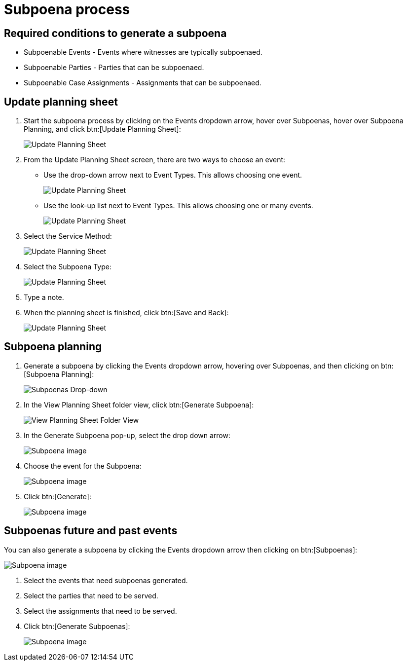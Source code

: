 // vim: tw=0 ai et ts=2 sw=2
= Subpoena process

== Required conditions to generate a subpoena

* Subpoenable Events - Events where witnesses are typically subpoenaed.
* Subpoenable Parties - Parties that can be subpoenaed.
* Subpoenable Case Assignments - Assignments that can be subpoenaed.


== Update planning sheet

. Start the subpoena process by clicking on the Events dropdown arrow, hover over Subpoenas, hover over Subpoena Planning, and click btn:[Update Planning Sheet]:
+
image::subpoena/update-planning-sheet1.png[Update Planning Sheet]

. From the Update Planning Sheet screen, there are two ways to choose an event:
+
--
- Use the drop-down arrow next to Event Types.
  This allows choosing one event.
+
image::subpoena/update-planning-sheet2.png[Update Planning Sheet]

- Use the look-up list next to Event Types.
  This allows choosing one or many events.
+
image::subpoena/update-planning-sheet3.png[Update Planning Sheet]
--

. Select the Service Method:
+
image::subpoena/update-planning-sheet4.png[Update Planning Sheet]

. Select the Subpoena Type:
+
image::subpoena/update-planning-sheet5.png[Update Planning Sheet]

. Type a note.

. When the planning sheet is finished, click btn:[Save and Back]:
+
image::subpoena/update-planning-sheet6.png[Update Planning Sheet]


== Subpoena planning

. Generate a subpoena by clicking the Events dropdown arrow, hovering over Subpoenas, and then clicking on btn:[Subpoena Planning]:
+
image::subpoena/subpoenas-dropdown.png[Subpoenas Drop-down]

. In the View Planning Sheet folder view, click btn:[Generate Subpoena]:
+
image::subpoena/view-planning-sheet-folder-view.png[View Planning Sheet Folder View]

. In the Generate Subpoena pop-up, select the drop down arrow:
+
image::subpoena/generate-subpoena-dialogue-box1.png[Subpoena image]

. Choose the event for the Subpoena:
+
image::subpoena/generate-subpoena-dialogue-box2.png[Subpoena image]

. Click btn:[Generate]:
+
image::subpoena/generate-subpoena-dialogue-box3.png[Subpoena image]


== Subpoenas future and past events

You can also generate a subpoena by clicking the Events dropdown arrow then clicking on btn:[Subpoenas]:

image::subpoena/subpoenas1.png[Subpoena image]

. Select the events that need subpoenas generated.
. Select the parties that need to be served.
. Select the assignments that need to be served.
. Click btn:[Generate Subpoenas]:
+
image::subpoena/subpoenas.png[Subpoena image]
